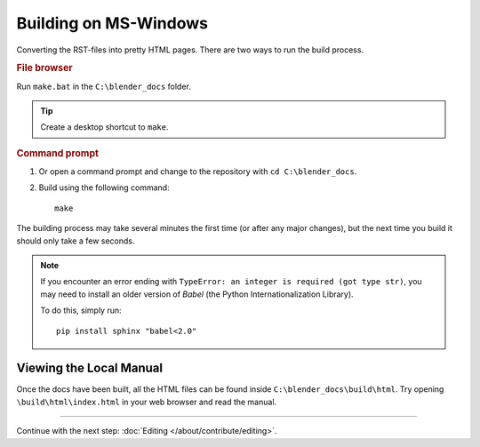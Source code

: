 .. highlight:: sh

**********************
Building on MS-Windows
**********************

Converting the RST-files into pretty HTML pages.
There are two ways to run the build process.


.. rubric:: File browser

Run ``make.bat`` in the ``C:\blender_docs`` folder.

.. tip::

   Create a desktop shortcut to ``make``.


.. rubric:: Command prompt

#. Or open a command prompt and change to the repository with ``cd C:\blender_docs``.
#. Build using the following command::

      make

The building process may take several minutes the first time (or after any major changes),
but the next time you build it should only take a few seconds.

.. note::

   If you encounter an error ending with ``TypeError: an integer is required (got type str)``,
   you may need to install an older version of *Babel* (the Python Internationalization Library).

   To do this, simply run::

      pip install sphinx "babel<2.0"


Viewing the Local Manual
========================

Once the docs have been built, all the HTML files can be found inside ``C:\blender_docs\build\html``.
Try opening ``\build\html\index.html`` in your web browser and read the manual.


------------------------

Continue with the next step: :doc:`Editing </about/contribute/editing>`.
